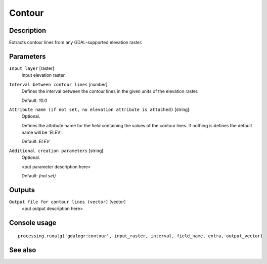 Contour
=======

Description
-----------

Extracts contour lines from any GDAL-supported elevation raster.

Parameters
----------

``Input layer`` [raster]
  Input elevation raster.

``Interval between contour lines`` [number]
  Defines the interval between the contour lines in the given units of the
  elevation raster. 

  Default: *10.0*

``Attribute name (if not set, no elevation attribute is attached)`` [string]
  Optional.

  Defines the attribute name for the field containing the values of the 
  contour lines. If nothing is defines the default name will be 'ELEV'.

  Default: *ELEV*

``Additional creation parameters`` [string]
  Optional.

  <put parameter description here>

  Default: *(not set)*

Outputs
-------

``Output file for contour lines (vector)`` [vector]
  <put output description here>

Console usage
-------------

::

  processing.runalg('gdalogr:contour', input_raster, interval, field_name, extra, output_vector)

See also
--------

